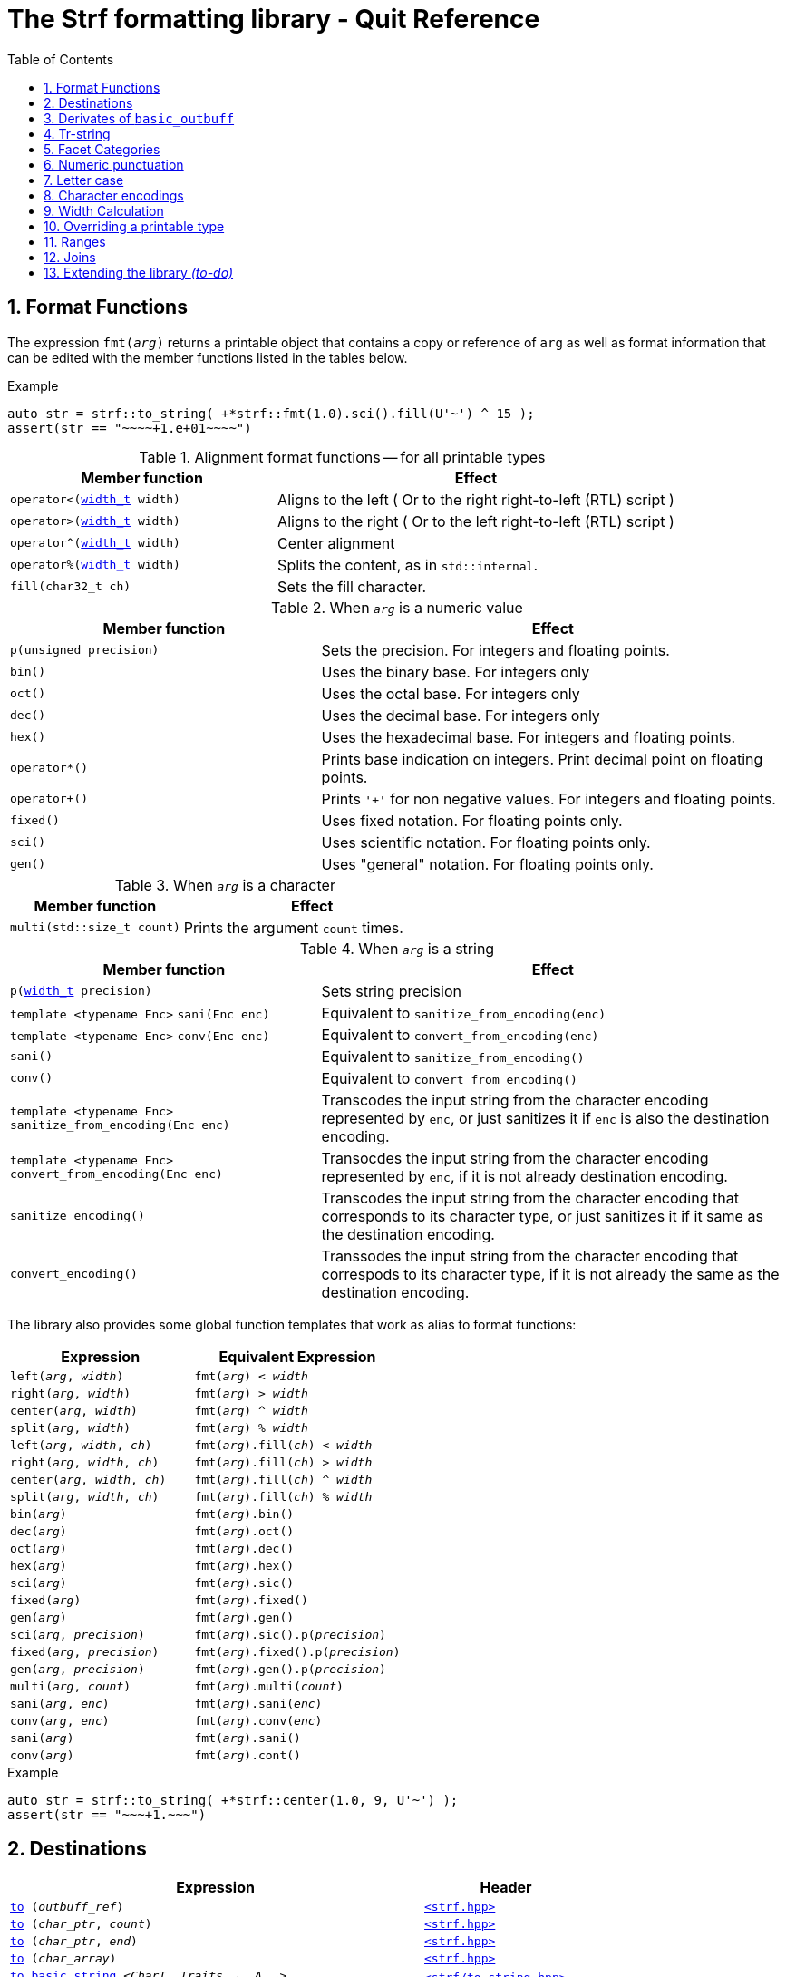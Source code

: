 ////
Distributed under the Boost Software License, Version 1.0.

See accompanying file LICENSE_1_0.txt or copy at
http://www.boost.org/LICENSE_1_0.txt
////

= The Strf formatting library - Quit Reference
:source-highlighter: prettify
:sectnums:
:sectnumlevels: 1
:toc: left
:toclevels: 1
:icons: font


:width_t: <<strf_hpp#width_t,width_t>>

[[format_functions]]
== Format Functions

The expression `fmt(_arg_)` returns a printable object that contains a copy or reference of
`arg` as well as format information that can be edited with the
member functions listed in the tables below.

.Example
[source,cpp]
----
auto str = strf::to_string( +*strf::fmt(1.0).sci().fill(U'~') ^ 15 );
assert(str == "~~~~+1.e+01~~~~")
----

[[alignment_format_functions]]
.Alignment format functions -- for all printable types
[%header,cols="40,60"]
|===
| Member function | Effect

|`operator<({width_t} width)`
| Aligns to the left ( Or to the right right-to-left (RTL) script )

|`operator>({width_t} width)`
| Aligns to the right ( Or to the left right-to-left (RTL) script )

|`operator^({width_t} width)`
| Center alignment

|`operator%({width_t} width)`
| Splits the content, as in `std::internal`.

|`fill(char32_t ch)`
| Sets the fill character.
|===

.When `_arg_` is a numeric value
[%header,cols="40,60"]
|===
| Member function | Effect
|`p(unsigned precision)`
| Sets the precision. For integers and floating points.

|`bin()`
|  Uses the binary base. For integers only

|`oct()`
|  Uses the octal base. For integers only

|`dec()`
| Uses the decimal base. For integers only

|`hex()`
| Uses the hexadecimal base. For integers and floating points.

|`operator*()`
| Prints base indication on integers. Print decimal point on floating points.

|`operator+()`
| Prints `'+'` for non negative values. For integers and floating points.

|`fixed()`
| Uses fixed notation. For floating points only.

|`sci()`
| Uses scientific notation. For floating points only.

|`gen()`
| Uses "general" notation. For floating points only.
|===

[[multi]]
.When `_arg_` is a character
[%header,cols="40,60"]
|===
| Member function | Effect
|`multi(std::size_t count)`
| Prints the argument `count` times.
|===

[[string_formatting]]
.When `_arg_` is a string
[%header,cols="40,60"]
|===
| Member function | Effect
|`p(<<strf_hpp#width_t,width_t>> precision)`
| Sets string precision

| `template <typename Enc>` `sani(Enc enc)`
| Equivalent to `sanitize_from_encoding(enc)`

| `template <typename Enc>` `conv(Enc enc)`
| Equivalent to `convert_from_encoding(enc)`

| `sani()`
| Equivalent to `sanitize_from_encoding()`

| `conv()`
| Equivalent to `convert_from_encoding()`

| `template <typename Enc>` `sanitize_from_encoding(Enc enc)`
| Transcodes the input string from the character encoding represented by `enc`,
  or just sanitizes it if `enc` is also the destination encoding.

| `template <typename Enc>` `convert_from_encoding(Enc enc)`
| Transocdes the input string from the character encoding represented by `enc`,
  if it is not already destination encoding.

| `sanitize_encoding()`
| Transcodes the input string from the character encoding that corresponds
  to its character type, or just sanitizes it if it same
  as the destination encoding.

| `convert_encoding()`
| Transsodes the input string from the character encoding that correspods
  to its character type, if it is not already the same
  as the destination encoding.
|===

The library also provides some global function templates
that work as alias to format functions:

[%header,cols="22,25"]
|===
| Expression | Equivalent Expression
|`left(_arg_, _width_)`        |`fmt(_arg_) < _width_`
|`right(_arg_, _width_)`       |`fmt(_arg_) > _width_`
|`center(_arg_, _width_)`      |`fmt(_arg_) ^ _width_`
|`split(_arg_, _width_)`       |`fmt(_arg_) % _width_`
|`left(_arg_, _width_, _ch_)`  |`fmt(_arg_).fill(_ch_) < _width_`
|`right(_arg_, _width_, _ch_)` |`fmt(_arg_).fill(_ch_) > _width_`
|`center(_arg_, _width_, _ch_)`|`fmt(_arg_).fill(_ch_) ^ _width_`
|`split(_arg_, _width_, _ch_)` |`fmt(_arg_).fill(_ch_) % _width_`
|`bin(_arg_)`                  |`fmt(_arg_).bin()`
|`dec(_arg_)`                  |`fmt(_arg_).oct()`
|`oct(_arg_)`                  |`fmt(_arg_).dec()`
|`hex(_arg_)`                  |`fmt(_arg_).hex()`
|`sci(_arg_)`                  |`fmt(_arg_).sic()`
|`fixed(_arg_)`                |`fmt(_arg_).fixed()`
|`gen(_arg_)`                  |`fmt(_arg_).gen()`
|`sci(_arg_, _precision_)`     |`fmt(_arg_).sic().p(_precision_)`
|`fixed(_arg_, _precision_)`   |`fmt(_arg_).fixed().p(_precision_)`
|`gen(_arg_, _precision_)`     |`fmt(_arg_).gen().p(_precision_)`
|`multi(_arg_, _count_)`       |`fmt(_arg_).multi(_count_)`
|`sani(_arg_, _enc_)`          |`fmt(_arg_).sani(_enc_)`
|`conv(_arg_, _enc_)`          |`fmt(_arg_).conv(_enc_)`
|`sani(_arg_)`                 |`fmt(_arg_).sani()`
|`conv(_arg_)`                 |`fmt(_arg_).cont()`
|===

.Example
[source,cpp]
----
auto str = strf::to_string( +*strf::center(1.0, 9, U'~') );
assert(str == "~~~+1.~~~")
----
== Destinations [[destinations]]

[%header,cols="10,4"]
|===
| Expression |Header

|`<<dest_outbuff,to>> (__outbuff_ref__)`
| `<<strf_hpp#,<strf.hpp> >>`

|`<<dest_raw_string,to>> (__char_ptr__, __count__)`
| `<<strf_hpp#,<strf.hpp> >>`

|`<<dest_raw_string,to>> (__char_ptr__, __end__)`
| `<<strf_hpp#,<strf.hpp> >>`

|`<<dest_raw_string,to>> (__char_array__)`
| `<<strf_hpp#,<strf.hpp> >>`

|`<<dest_to_basic_string,to_basic_string>> <__CharT__, _Traits_~_opt_~, _A_~_opt_~>`
| `<<to_string_hpp#,<strf/to_string.hpp> >>`

|`<<dest_to_string,to_string>>`
| `<<to_string_hpp#,<strf/to_string.hpp> >>`

|`<<dest_to_u8string,to_u8string>>`
| `<<to_string_hpp#,<strf/to_string.hpp> >>`

|`<<dest_to_u16string,to_u16string>>`
| `<<to_string_hpp#,<strf/to_string.hpp> >>`

|`<<dest_to_u32string,to_u16string>>`
| `<<to_string_hpp#,<strf/to_string.hpp> >>`

|`<<dest_to_wstring,to_wstring>>`
| `<<to_string_hpp#,<strf/to_string.hpp> >>`

|`<<dest_streambuf,to>> (__streambuf_ptr__)`
| `<<to_streambuf_hpp#,<strf/to_streambuf.hpp> >>`

|`<<dest_streambuf,to>> (__streambuf_ref__)`
| `<<to_streambuf_hpp#,<strf/to_streambuf.hpp> >>`

|`<<dest_cfile,to>> <__CharT__~_opt_~> (__cfile__)`
| `<<to_cfile_hpp#,<strf/to_cfile.hpp> >>`

|`<<dest_wcfile,wto>> (__cfile__)`
| `<<to_cfile_hpp#,<strf/to_cfile.hpp> >>`
|===
where:

* `__CharT__` is a charater type.
* `_Traits_` is a https://en.cppreference.com/w/cpp/named_req/CharTraits[_CharTraits_] type.
* `_A_` is an https://en.cppreference.com/w/cpp/named_req/Allocator[_Allocator_] type
* `__char_ptr__` is a `__CharT__*` value, where `__CharT__` is a character type.
* `__end__` is a `__CharT__*` value, where `__CharT__` is a character type.
* `__count__` is a `std::size_t` value
* `__streambuf_ptr__` is a `std::streambuf<__CharT__, _Traits_>*`
* `__streambuf_ref__` is a `std::streambuf<__CharT__, _Traits_>&`
* `__cfile__` is a `FILE*`
* `__outbuff_ref__` is a `basic_outbuff<__CharT__>&`,  where `__CharT__` is a character type.
* `__args\...__` is an argument list of printable values.

[[dest_outbuff]]
====
[subs=normal]
----
strf::to(__outbuff_ref__) (__args\...__)
----
[horizontal]
Return type:: `basic_outbuff<__CharT__>&`
Return value:: `__outbuff_ref__`
Supports reserve:: No

See the <<outbuff_types,list of types>> that derive from `basic_outbuff<__CharT__>&`.
====

[[dest_raw_string]]
====
[subs=normal]
----
strf::<<strf_hpp#to_char_ptr_count,to>>(__char_ptr__, __count__) (__args\...__);
strf::<<strf_hpp#to_char_range,to>>(__char_ptr__, __end__)   (__args\...__);
strf::<<strf_hpp#to_char_array,to>>(__char_array__)      (__args\...__);
----
[horizontal]
Header file:: `<<strf_hpp#,<strf.hpp> >>`
Preconditions::
* `__count__ > 0`
* `__end__ > __char_ptr__`
//-
Return type:: `<<outbuff_hpp#basic_cstr_writer,basic_cstr_writer<__CharT__>::result`>>
Return value:: a value `r`, such that:
* `r.ptr` points to last written character which is always `'\0'`.
* `r.truncated` is `true` when the destination string is too small.
Note:: The termination character `'\0'` is always written.
Supports reserve:: No

////
[source,cpp,subs=normal]
----
namespace strf {

/{asterisk}\...{asterisk}/ to(char*     dest, std::size_t count);
/{asterisk}\...{asterisk}/ to(char8_t*  dest, std::size_t count);
/{asterisk}\...{asterisk}/ to(char16_t* dest, std::size_t count);
/{asterisk}\...{asterisk}/ to(char32_t* dest, std::size_t count);
/{asterisk}\...{asterisk}/ to(wchar_t*  dest, std::size_t count);

/{asterisk}\...{asterisk}/ to(char*     dest, char*     dest_end);
/{asterisk}\...{asterisk}/ to(char8_t*  dest, char8_t*  dest_end);
/{asterisk}\...{asterisk}/ to(char16_t* dest, char16_t* dest_end);
/{asterisk}\...{asterisk}/ to(char32_t* dest, char32_t* dest_end);
/{asterisk}\...{asterisk}/ to(wchar_t*  dest, wchar_t*  dest_end);

template<std::size_t N> /{asterisk}\...{asterisk}/ to(char     (&dest)[N]);
template<std::size_t N> /{asterisk}\...{asterisk}/ to(char8_t  (&dest)[N]);
template<std::size_t N> /{asterisk}\...{asterisk}/ to(char16_t (&dest)[N]);
template<std::size_t N> /{asterisk}\...{asterisk}/ to(char32_t (&dest)[N]);
template<std::size_t N> /{asterisk}\...{asterisk}/ to(wchar_t  (&dest)[N]);
}
----
////

====

[[dest_to_basic_string]]
====
[subs=normal]
----
strf::<<to_string_hpp#to_basic_string,to_basic_string>> <__CharT__, _Traits_~_opt_~, _A_~_opt_~> ( __args\...__ )
----
[horizontal]
Return type:: `std::basic_string<__CharT__, _Traits_, _A_>`
Supports reserve:: Yes
====

[[dest_to_string]]
====
[subs=normal]
----
strf::<<to_string_hpp#to_basic_string,to_string>> ( __args\...__ )
----
[horizontal]
Return type:: `std::string`
Supports reserve:: Yes
====

[[dest_to_u8string]]
====
[subs=normal]
----
strf::<<to_string_hpp#to_basic_string,to_u8string>> ( __args\...__ )
----
[horizontal]
Return type:: `std::u8string`
Supports reserve:: Yes
====

[[dest_to_u16string]]
====
[subs=normal]
----
strf::<<to_string_hpp#to_basic_string,to_u16string>> ( __args\...__ )
----
[horizontal]
Return type:: `std::u16string`
Supports reserve:: Yes
====

[[dest_to_u32string]]
====
[subs=normal]
----
strf::<<to_string_hpp#to_basic_string,to_u32string>> ( __args\...__ )
----
[horizontal]
Return type:: `std::u32string`
Supports reserve:: Yes
====

[[dest_to_wstring]]
====
[subs=normal]
----
strf::<<to_string_hpp#to_basic_string,to_wstring>> ( __args\...__ )
----
[horizontal]
Return type:: `std::wstring`
Supports reserve:: Yes
====

[[dest_streambuf]]
====
[subs=normal]
----
<<to_streambuf_hpp#to,to>>(__streambuf_ptr__)  (__args\...__);
<<to_streambuf_hpp#to,to>>(__streambuf_ref__)  (__args\...__);
----
[horizontal]
Return type:: `<<to_streambuf_hpp#basic_streambuf_writer,basic_streambuf_writer<__CharT__, _Traits_>::result>>`
Return value:: A value `r`, such that:
* `r.count` is equal to the number of successfully written characters.
* `r.success` is `false` if an error occurred
Supports reserve:: No

====

[[dest_cfile]]
====
[subs=normal]
----
<<to_cfile_hpp#to,to>><__CharT__~_opt_~>(__cfile__) (__args\...__)
----
Effect:: Successively call `std::fwrite(buffer, sizeof(__CharT__),/{asterisk}\...{asterisk}/, __cfile__)` until the whole content is written or until an error happens, where `buffer` is an internal array of `__CharT__`.
[horizontal]
Return type:: `<<to_cfile_hpp#narrow_cfile_writer,narrow_cfile_writer<__CharT__>::result>>`
Return value::
- `count` is sum of the returned values returned by the several calls to `std::fwrite`.
- `success` is `false` if an error occured.
Supports reserve:: No
====

[[dest_wcfile]]
====
[subs=normal]
----
<<to_cfile_hpp#wto,wto>>(__cfile__) (__args\...__)
----
[horizontal]
Header file:: `<<to_cfile_hpp#,<strf/to_cfile.hpp> >>`
Return type:: `<<to_cfile_hpp#wide_cfile_writer,wide_cfile_writer<__CharT__>::result>>`
====

[[outbuff_types]]
== Derivates of `basic_outbuff`

The table below lists the concrete types that derivate from the `basic_outbuff<__CharT__>` abstract class.

[%header,cols="47,53"]
|===
| Type | Description

| `<<outbuff_hpp#basic_cstr_writer, basic_cstr_writer>><__CharT__>`
| Writes C strings

| `<<outbuff_hpp#discarded_outbuff,discarded_outbuff>><__CharT__>`
| Discard content

| `<<to_string_hpp#basic_string_appender,basic_string_appender>><__CharT__, _Traits_~_opt_~, _A_~_opt_~>`
| Appends to `std::basic_string` objects.

| `<<to_string_hpp#basic_string_maker,basic_string_maker>><__CharT__, _Traits_~_opt_~, _A_~_opt_~>`
| Creates `std::basic_string` objects.

| `<<to_string_hpp#basic_sized_string_maker, basic_sized_string_maker>><__CharT__, _Traits_~_opt_~, _A_~_opt_~>`
| Creates `std::basic_string` objects with pre-reserved capacity

| `<<to_streambuf_hpp#basic_streambuf_writer,basic_streambuf_writer>><__CharT__, _Traits_~_opt_~>`
| Writes to `std::basic_streambuf` object

| `<<to_cfile_hpp#narrow_cfile_writer,narrow_cfile_writer>><__CharT__~_opt_~>`
| Writes to `FILE*` using narrow-oriented functions.

| `<<to_cfile_hpp#wide_cfile_writer,wide_cfile_writer>>`
| Writes to `FILE*` using wide-oriented functions.
|===

where:

* `__CharT__` is a charater type.
* `__Traits__` is a https://en.cppreference.com/w/cpp/named_req/CharTraits[_CharTraits_] type.
* `__A__` is an https://en.cppreference.com/w/cpp/named_req/Allocator[_Allocator_] type

////

====
[source,cpp,subs=normal]
----
namespace strf {

template <typename CharT> class basic_cstr_writer;

using u8cstr_writer  = basic_cstr_writer<char8_t>;
using cstr_writer    = basic_cstr_writer<char>;
using u16cstr_writer = basic_cstr_writer<char16_t>;
using u32cstr_writer = basic_cstr_writer<char32_t>;
using wcstr_writer   = basic_cstr_writer<wchar_t>;

} // namespace strf
----
====

====
[source,cpp,subs=normal]
----
namespace strf {

template <typename CharT> class discarded_outbuff;

} // namespace strf
----
====

====
[source,cpp,subs=normal]
----
namespace strf {

template < typename CharT
         , typename Traits = std::char_traits<CharT>
         , typename Allocator = std::allocator<CharT> >
class basic_string_appender;

using string_appender    = basic_string_appender<char>;
using u8string_appender  = basic_string_appender<char8_t>;
using u16string_appender = basic_string_appender<char16_t>;
using u32string_appender = basic_string_appender<char32_t>;
using wstring_appender   = basic_string_appender<wchar_t>;

} // namespace strf
----
====
====
[source,cpp,subs=normal]
----
namespace strf {

template < typename CharT
         , typename Traits = std::char_traits<CharT>
         , typename Allocator = std::allocator<CharT> >
class basic_string_maker;

using string_maker    = basic_string_maker<char>;
using u8string_maker  = basic_string_maker<char8_t>;
using u16string_maker = basic_string_maker<char16_t>;
using u32string_maker = basic_string_maker<char32_t>;
using wstring_maker   = basic_string_maker<wchar_t>;

} // namespace strf
----
====

====
[source,cpp,subs=normal]
----
namespace strf {

template < typename CharT
         , typename Traits = std::char_traits<CharT>
         , typename Allocator = std::allocator<CharT> >
class basic_sized_string_maker

using sized_string_maker    = basic_sized_string_maker<char>;
using sized_u8string_maker  = basic_sized_string_maker<char8_t>;
using sized_u16string_maker = basic_sized_string_maker<char16_t>;
using sized_u32string_maker = basic_sized_string_maker<char32_t>;
using sized_wstring_maker   = basic_sized_string_maker<wchar_t>;

} // namespace strf
----
====

====
[source,cpp,subs=normal]
----
namespace strf {

template <typename CharT, typename Traits = std::char_traits<CharT> >
class basic_streambuf_writer

} // namespace strf
----
====

====
[source,cpp,subs=normal]
----
namespace strf {

template <typename CharT>
class narrow_cfile_writer;

} // namespace strf
----
====

====
[source,cpp,subs=normal]
----
namespace strf {

class wide_cfile_writer;

} // namespace strf
----
====

////

[[tr_string]]
== Tr-string

[source,cpp]
----
auto s = strf::to_string.tr("{} in hexadecimal is {}", x, strf::hex(x));
----

The __tr-string__ is like what in other formatting
libraries would be called as the __format string__,
except that it does not specify any formatting.
Its purpose is to enable your program to provide multilingual support
by using translation tools like https://en.wikipedia.org/wiki/Gettext[gettext].

Since it is common for the person who writes the string to be translated
not being the same who translates it, the tr-string syntax allows
the insertion of comments.

.Syntax
[%header,cols=3*]
|===
|A `'{'` followed by  |until                           |means
|`'-'`                |the next `'}'` or end of string |a comment
|another `'{'`        |the second `'{'`                |an escaped `'{'`
|a digit              |the next `'}'` or end of string |a positional argument reference
|any other character  |the next `'}'` or end of string |a non positional argument reference
|===

Comments::
+
[source,cpp]
----
auto str = strf::to_string.tr
    ( "You can learn more about python{-the programming language, not the animal species} at {}"
    , "www.python.org" );
assert(str == "You can learn more about python at www.python.org");
----

Escapes::
Note there is no way and no need to escape the `'}'` character, since it has special meaning only when corresponding to a previous `'{'
+
[source,cpp]
----
auto str = strf::to_string.tr("} {{x} {{{} {{{}}", "aaa", "bbb");
assert(str == "} {x} {aaa {bbb}");
----

Positional arguments::
Position zero refers to the first input argument. The characters the after the digits are ignored. So they can also be used as comments.
+
[source,cpp]
----
auto str = strf::to_string.tr("{1 a person name} likes {0 a food name}.", "sandwich", "Paul");
assert(str == "Paul likes sandwich.");
----

Non positional arguments::
The characters the after the `'{'` are ignored as well
+
[source,cpp]
----
auto str = strf::to_string.tr("{a person} likes {a food type}.", "Paul", "sandwich");
assert(str == "Paul likes sandwich.");
----

[[tr_string_error]]
=== Tr-string error handling

When the argument associated with a `"{"` does not exists, the library does two things:

- It prints a https://en.wikipedia.org/wiki/Specials_(Unicode_block)#Replacement_character[replacement character `"\uFFFD"` (&#65533;) ] ( or `"?"` when the encoding can't represent it ) where the missing argument would be printed.
- It calls the `handle` function on the facet object correspoding to the `<<strf_hpp#tr_error_notifier_c,tr_error_notifier_c>>` category, which, by default, does nothing.

[[facets]]
== Facet Categories

[%header,cols="2,1,4"]
|===
|Category |Constrainable | Description

|`<<numpunct, numpunct_c>><10>`      |Yes |Numeric punctuation for decimal base
|`<<numpunct, numpunct_c>><16>`      |Yes |Numeric punctuation for hexadecimal base
|`<<numpunct, numpunct_c>><8>`       |Yes |Numeric punctuation for octal base
|`<<numpunct, numpunct_c>><2>`       |Yes |Numeric punctuation for binary base

|`<<lettercase,lettercase_c>>`        |Yes |Letter case for printing numeric and booleans values

|`<<character_encoding,char_encoding_c>><CharT>`   |No  |The character encoding correponding to character type `CharT`
|`<<invalid_seq_notifier,invalid_seq_notifier_c>>`  |Yes | Callback to notify character encoding nonconformities.
|`<<surrogate_policy,surrogate_policy_c>>` |Yes |Wheter surrogates are treated as errors
|`<<tr_string_error,tr_error_notifier_c>>`   |No  |  Callback to notify errors on the tr-string
|`<<width_calculator,width_calculator_c>>` |Yes |Defines how the width is calculated
|`<<print_override,print_override_c>>`     |Yes   | To override a printable type
|===

[[numpunct]]
== Numeric punctuation
The `numpunct` class template defines punctuation for
integers, `void*` and floating points. It comprises
the "thousands" separator, the decimal point and the
grouping pattern.
The integer sequence passed to the constructor defines the grouping.
The last group is repeated, unless you add the `-1` argument:
[source,cpp]
----
auto str1 = strf::to_string.with(numpunct<10>(1, 2, 3))(1000000000000ll);
assert(str1 == "1,000,000,000,00,0");

auto str2 = strf::to_string.with(numpunct<10>(1, 2, 3, -1))(1000000000000ll);
assert(str2 == "1000000,000,00,0");
----
This `numpunct` constructor has some preconditions:

* No more than six arguments can be passed.
* No argument can be greater than 30.
* No argument can be less than `1`, unless it is the last argument and it's equal to `-1`.

When default constructed, the `numpunct` has no grouping, __i.e.__
the thousands separator is never printed.

The default thousands separator and decimal point are `U','` and `U'.'`,
repectively. To change them, use the `thousands_sep` and `decimal_point`
member functions:
[source,cpp]
----
auto my_punct = numpunct<10>(3).thousands_sep(U'\'').decimal_point(U':');
auto str = strf::to_string.with(my_punct)(1000000.5);
assert(str == "1'000'000:5");

//or as lvalue:
auto my_punct2 = numpunct<10>(3);
my_punct2.thousands_sep(U';');
my_punct2.decimal_point(U'^');

auto str = strf::to_string.with(my_punct2)(1000000.5);
assert(str == "1;000;000^5");
----

=== Numeric punctuation from locale

The header file `<strf/locale.hpp>` declares the `locale_numpunct` function,
which returns a `numpunct<10>` object that reflects the current locale:

[source,cpp,subs=normal]
----
#include <strf/locale.hpp>
#include <strf/to_string.hpp>

void sample() {
    if (setlocale(LC_NUMERIC, "de_DE")) {
        const auto punct_de = strf::locale_numpunct();
        auto str = strf::to_string.with(punct_de) (*strf::fixed(10000.5))
        assert(str == "10.000,5");
    }
}
----


[[lettercase]]
== Letter case

The `<<strf_hpp#lettercase,lettercase>>` facet affects the letter cases
when printing numeric values.
The default value is `strf::lowercase`.

[source,cpp]
----
namespace strf {

enum class lettercase { lower = /*...*/, mixed = /*...*/, upper = /*...*/ };

constexpr lettercase lowercase = lettercase::lower;
constexpr lettercase mixedcase = lettercase::mixed;
constexpr lettercase uppercase = lettercase::upper;

}
----

.Printed numeric values examples
[%header,cols="1,2"]
|===
|Value | Result examples

|`strf::lowercase`
|`0xab` `1e+50` `inf` `nan` `true` `false`

|`strf::mixedcase`
|`0xAB` `1e+50` `Inf` `NaN` `True` `False`

|`strf::uppercase`
|`0XAB` `1E+50` `INF` `NAN` `TRUE` `FALSE`
|===

.Usage example
[source,cpp]
----
auto str_upper = strf::to_string.with(strf::uppercase)
    ( *strf::hex(0xabc), ' '
    , 1.0e+50, ' '
    , std::numeric_limits<FloatT>::infinity() );

assert(str_upper == "0XAB 1E+50 INF");

auto str_mixed = strf::to_string.with(strf::mixedcase)
    ( *strf::hex(0xabc), ' '
    , 1.e+50, ' '
    , std::numeric_limits<FloatT>::infinity() );

assert(str_mixed == "0xAB 1e+50 Inf");
----

[[character_encoding]]
== Character encodings

////
[source,cpp]
----
namespace strf {
enum class char_encoding_id : unsigned { };

constexpr char_encoding_id  eid_ascii        = /* ... */;
constexpr char_encoding_id  eid_utf8         = /* ... */;
constexpr char_encoding_id  eid_utf16        = /* ... */;
constexpr char_encoding_id  eid_utf32        = /* ... */;
constexpr char_encoding_id  eid_iso_8859_1   = /* ... */;
constexpr char_encoding_id  eid_iso_8859_3   = /* ... */;
constexpr char_encoding_id  eid_iso_8859_15  = /* ... */;
constexpr char_encoding_id  eid_windows_1252 = /* ... */;

template <char_encoding_id>
class static_char_encoding;

}; // namespace strf
----
////

The class templates below are facets that specify the character encoding
corresponding to the character type. Their instances are always
empty classes. More encodings are expected to be included in
future version of the library.

[[static_char_encodings]]
[source,cpp]
----
namespace strf {

template <typename CharT> struct ascii;
template <typename CharT> struct iso_8859_1;
template <typename CharT> struct iso_8859_3;
template <typename CharT> struct iso_8858_15;
template <typename CharT> struct windows_1252;

template <typename CharT> struct utf8;
template <typename CharT> struct utf16;
template <typename CharT> struct utf32;

template <typename CharT>
using utf = /* utf8<CharT> , utf16<CharT> or utf32<CharT> */
            /* , depending on sizeof(CharT) */;

} // namespace strf
----

.Example: write in Windows-1252
[source,cpp]
----
auto s = strf::to_string
    .with(strf::windows_1252<char>())
    .with(strf::numpunct<10>{4, 3, 2}.thousands_sep(0x2022))
    ("one hundred billions = ", 100000000000ll);

// The character U+2022 is encoded as '\225' in Windows-1252
assert(s == "one hundred billions = 1\2250000\225000\2250000");
----

[[encoding_conversion]]
=== Encoding conversion

Since the library knows the encoding correspondig to each
character type, and knows how to convert from one to another,
it is possible to mix input string of difference characters
types, though you need to use the function `conv`:

[source,cpp]
----
auto str   = strf::to_string( "aaa-"
                            , strf::conv(u"bbb-")
                            , strf::conv(U"ccc-")
                            , strf::conv(L"ddd") );

auto str16 = strf::to_u16string( strf::conv("aaa-")
                               , u"bbb-"
                               , strf::conv(U"ccc-")
                               , strf::conv(L"ddd") );

assert(str   ==  "aaa-bbb-ccc-ddd");
assert(str16 == u"aaa-bbb-ccc-ddd");
----

The `conv` function can also specify an alternative encoding
for a specific input string argument:

[source,cpp]
----
auto str_utf8 = strf::to_u8string
    ( strf::conv("--\xA4--", strf::iso_8859_1<char>())
    , strf::conv("--\xA4--", strf::iso_8859_15<char>()));

assert(str_utf8 == u8"--\u00A4----\u20AC--");
----

The `sani` function has the same effect as `conv`,
except when the input encoding is same as the output.
In this case `sani` causes the input to be sanitized, whereas `conv` does not:

[source, cpp]
----
auto str = strf::to_string
    .with(strf::iso_8859_3<char>()) // the output encoding
    ( strf::conv("--\xff--")                             // not sanitized
    , strf::conv("--\xff--", strf::iso_8859_3<char>())   // not sanitized ( same encoding )
    , strf::conv("--\xff--", strf::utf8<char>())         // sanitized ( different encoding )
    , strf::sani("--\xff--")                             // sanitized
    , strf::sani("--\xff--", strf::iso_8859_3<char>()) ) // sanitized

assert(str == "--\xff----\xff----?----?----?--");
----

The library replaces the invalid sequences by the
https://en.wikipedia.org/wiki/Specials_(Unicode_block)#Replacement_character[replacement character &#xFFFD;],
if the destination encoding supports it. Otherwise, `'?'` is printed, as in the above code snippet.

An "invalid sequence" is any input that is non-conformant to the source encoding,
or that is impossible to write, in a conformant way, in the destination encoding.
But there is an optional exception for surrogates characters.

NOTE: When the input is UTF-8, the library follows the practice recommended by the
Unicode Standard regarding to calculate how many replacement characters to print
for each non-conformant input sequence. ( see for "Best Practices for Using U+FFFD" in
https://www.unicode.org/versions/Unicode10.0.0/ch03.pdf[Chapter 3] ).

NOTE: The library does not sanitizes non-conformities when converting a single character,
like punctuation characters or the the fill character ( they are in UTF-32 ). In this case
the replacement character is only used when the destination encoding is not able
to print the codepoint.
For example, if the you use `(char32_t)0xFFFFFFF` as the <<numpunct,decimal point>>,
then it will printed as "\uFFFD" if the destination is UTF-8 or UTF-16, but
if the destination is UTF-32, then the library just writes `(char32_t)0xFFFFFFF`
verbatim.

[[surrogate_policy]]
=== Surrogates tolerance

There is one particular kind of nonconformity that you may sometimes want to
permit, which is the invalid presence of
https://en.wikipedia.org/wiki/Universal_Character_Set_characters#Surrogates[surrogate]
characters.
That is particular common on Windows, where you may have an old file name, created
at the time of Windows 95 ( where wide strings were UCS-2 ) and that contains
some unpaired surrogates. If you then treat it as UTF-16 and convert it to UTF-8
and back to UTF-16, you get a different name.

So the library provides the `surrogate_policy` enumeration, which is a facet that
enables you to turn off the surrogate sanitization.

[source,cpp]
----
namespace strf {
enum class surrogate_policy : bool { strict = false, lax = true };
}
----
When the value is `surrogate_policy::strict`, which is the default,
if an UTF-16 input contains a high surrogate not followed by a low surrogate,
or a low surrogate not following a high surrogate, that is considered
invalid and is thus sanitized.
When the value is `surrogate_policy::lax`, those situations are allowed.

[source,cpp]
----
std::u16string original {u'-', 0xD800 ,u'-', u'-', u'-'};

// convert to UTF-8
auto str_strict = strf::to_u8string(strf::conv(original));
auto str_lax =
    strf::to_u8string .with(strf::surrogate_policy::lax) (strf::conv(original));

assert(str_strict == u8"-\uFFFD---");                  // surrogate sanitized
assert(str_lax == (const char8_t*)"-\xED\xA0\x80---"); // surrogate allowed

// convert back to UTF-16
auto utf16_strict = strf::to_u16string(strf::conv(str_lax));
auto utf16_lax =
    strf::to_u16string .with(strf::surrogate_policy::lax) (strf::conv(str_lax));

assert(utf16_strict == u"-\uFFFD\uFFFD\uFFFD---");     // surrogate sanitized
assert(utf16_lax == original);                         // surrogate preserved
----

[[invalid_seq_notifier]]
=== Encoding error notifier function

The facet `<<strf_hpp#invalid_seq_notifier,invalid_seq_notifier>>` contains
a function pointer that is called every time an ivalid sequence is sanitized,
unless it is null, which is the default.

The code below throws an exception if `u16str` contains any invalid sequence:
[source,cpp]
----
std::u16string u16str = /* ... */;
notifier_func =  [](){
    throw std::sytem_error(std::make_error_code(std::errc::illegal_byte_sequence));
};
strf::invalid_seq_notifier notifier{ notifier_func };

auto str = strf::to_string.width(notifier)(strf::conv(u16str));
----


[[width_calculator]]
== Width Calculation

The `<<strf_hpp#width_calculator_c,width_calculator_c>>` facet category
enables you to choose how the width of a string is calculated when using
<<alignment_format_functions,alignment formatting>>. You have five options:

* The `<<strf_hpp#fast_width,fast_width>>` facet assumes that the width
  of a string is equal to its size. This is the least accurate method,
  but it's the fastest and also is what others formatting
  libraries usually do. Therefore it's the default facet.
+
.Example
[source,cpp]
----
auto str = "15.00 \xE2\x82\xAC \x80"; // "15.00 € \x80"
auto result = strf::to_string.with(strf::fast_width{})
             ( strf::right(str, 12, '*') );
assert(result == "*15.00 \xE2\x82\xAC \x80"); // width calculated as 11
----
* The `<<strf_hpp#width_as_fast_u32len,width_as_fast_u32len>>` facet
  evaluates the width of a string as the number of Unicode code points.
  However, differently from `width_as_u32len`, to gain performance,
  it assumes that the measured string is totally conformant to its encoding.
  Nonconformities do not cause undefined behaviour, but lead to incorrect
  values. For example, the width of an UTF-8 string may simply be calculated as
  the number of bytes that are not in the range [`0x80`, `0xBF`], __i.e.__,
  are not continuation bytes. So that an extra continuation byte -- that
  would replaced by a `"\uFFFD"` during sanitization -- is not counted.
+
.Example
[source,cpp]
----
auto str = "15.00 \xE2\x82\xAC \x80"; // "15.00 € \x80"
auto result = strf::to_string .with(strf::width_as_fast_u32len{})
             ( strf::right(str, 12, '*'));
assert(result == "****15.00 \xE2\x82\xAC \x80"); // width calculated as 8
----
* The `<<strf_hpp#width_as_u32len,width_as_u32len>>` facet also
  evaluates the width of a string as the number of Unicode code points.
  But each nonconformity to the encoding is counted as an extra
  code points ( as if it were replaced by
  https://en.wikipedia.org/wiki/Specials_(Unicode_block)#Replacement_character[replacement character &#xFFFD;] ).
+
.Example
[source,cpp]
----
auto str = "15.00 \xE2\x82\xAC \x80"; // "15.00 € \x80"
auto result = strf::to_string .with(strf::width_as_u32len{})
             ( strf::right(str, 12, '*'));

assert(result == "***15.00 \xE2\x82\xAC \x80"); // width calculated as 9
----
* The `<<strf_hpp#make_width_calculator,make_width_calculator>>` function
  template takes a function object `f` as paramenter and
  returns a facet object that calculates the width of the strings
  by converting them to UTF-32 ( following the policy associated to
  `<<invalid_seq_notifier,invalid_seq_notifier>>::replace` ) and then calling
  `f` to evaluate the width of each UTF-32 character. `f` shall take a
  `char32_t` parameter and return a `<<strf_hpp#width_t,width_t>>`,
  which is a type that implements
  https://en.wikipedia.org/wiki/Fixed-point_arithmetic[Q16.16 fixed-point arithmetics].
  This means that can use non itegral values.
+
.Example
[source,cpp,subs=normal]
----
auto wfunc = [](char32_t ch) -> strf::width_t {
    using namespace strf::width_literal;
    static const strf::width_t roman_numerals_width [] = {
        0.5642_w, 1.1193_w, 1.6789_w, 1.8807_w, 1.2982_w, 1.8853_w,
        2.4954_w, 3.0046_w, 1.8945_w, 1.3624_w, 1.9035_w, 2.4771_w,
        1.1789_w, 1.4495_w, 1.4128_w, 1.7294_w
    };

    if (ch < 0x2160 || ch > 0x216F) {
        return 1;
    }
    return roman_numerals_width[ch - 0x2160];
};
auto my_wcalc = strf::make_width_calculator(wfunc);
auto str = u8"\u2163 + \u2167 = \u216B"; // "Ⅳ + Ⅷ = Ⅻ"
auto result = strf::to_u8string.with(my_wcalc) (strf::right(str, 18, '.'));

// width calculated as 13.3624, rounded to 13:
assert(result == u8"\.....\u2163 + \u2167 = \u216B");
----
* The fifth option is to implement your own width calculator. This
  implies to create a class that satisfies the
  <<strf_hpp#WidthCalculator,WidthCalculator>> type requirements.
  There are two reasons why you may want to do that, instead
  of the of the previous options:
** Accuracy: The previous methods are not able to take into
  account the presence of ligatures and digraphs.
** Peformance: The object returned by
  `<<strf_hpp#make_width_calculator,make_width_calculator>>`
  converts the string to UTF-32 before calling the provided
  function object for each UTF-32 character.
  When you implement your own calculator, you can optimize
  it to directly measure strings that are encoded
  in a specific encoding.
////
  To-do example
////
//-
'''
[NOTE]
====
The width calculation algorithm is applied
on the input, not the output string. Keep that in mind when
converting from one encoding to another using
`<<encoding_conversion,conv>>` or `<<encoding_conversion,sani`>>.
For example, when converting from UTF-8 to UTF-16 and using
the `fast_width` facet, the
width of the string is its size in UTF-8, not in UTF-16.
[source,cpp]
----
auto str = "15.00 \xE2\x82\xAC \x80"; // "15.00 € \x80"

auto res1 = strf::to_u16string.with(strf::fast_width{})
            (strf::conv(str) > 12);
auto res2 = strf::to_u16string.with(strf::width_as_fast_u32len{})
            (strf::conv(str) > 12);
auto res3 = strf::to_u16string.with(strf::width_as_u32len{})
            (strf::conv(str) > 12);

assert(res1 == u" 15.00 \u20AC \uFFFD");  // width calculated as strlen(str)
assert(res2 == u"    15.00 \u20AC \uFFFD"); // width calculated as 8
assert(res3 == u"   15.00 \u20AC \uFFFD"); // width calculated as 9
----
====

== Overriding a printable type [[print_override]]

__to-do__

== Ranges

=== Without formatting

|===
|`range(__range_obj__, _func_~_opt_~)`
|`range(_array_, _func_~_opt_~)`
|`range(_begin_, _end_, _func_~_opt_~)`
|`separated_range(__range_obj__, _separator_, _func_~_opt_~)`
|`separated_range(_array_, _separator_, _func_~_opt_~)`
|`separated_range(_begin_, _end_, _separator_, _func_~_opt_~)`
|===
where

* `__range_obj__` is an object whose type is a https://en.cppreference.com/w/cpp/named_req/Container[_Container_] type
* `_begin_` and `_end_` are iterators
* `_separator_` is a raw string of `_CharT_`, where `_CharT_` is the destination character type.
* `_func_` is  unary a function object such that the type of expression `_func_(_x_)` is printable where `_x_` is an element of the range.
  

.Examples
[source,cpp,subs=normal]
----
int arr[3] = { 11, 22, 33 };

auto str = strf::to_string(strf::range(arr));
assert(str == "112233");

str = strf::to_string(strf::separated_range(arr, ", "));
assert(str == "11, 22, 33");

auto op = [](auto x){ return strf::<<join,join>>('(', +strf::fmt(x * 10), ')'); };

str = strf::to_string(strf::separated_range(arr, ", ", op));
assert(str == "(+110), (+220), (+330)");
----

=== With formatting

|===
|`fmt_range(__range_obj__)`
|`fmt_range(_array_)`
|`fmt_range(_begin_, _end_)`
|`fmt_separated_range(__range_obj__, _separator_)`
|`fmt_separated_range(_array_, _separator_)`
|`fmt_separated_range(_begin_, _end_, _separator_)`
|===

Any format function applicable to the element type of the
range can also be applied to the
expression `strf::fmt_range(/{asterisk}\...{asterisk}/)` or
`strf::fmt_separated_range(/{asterisk}\...{asterisk}/)`.
It causes the formatting to be applied to each element.

.Example 1
[source,cpp]
----
std::vector<int> vec = { 11, 22, 33 };
auto str1 = strf::to_string("[", +strf::fmt_separated_range(vec, " ;") > 6, "]");
assert(str1 == "[   +11 ;   +22 ;   +33]");
----

.Example 2
[source,cpp]
----
int array[] = { 11, 22, 33 };
auto str2 = strf::to_string
    ( "["
    , *strf::fmt_separated_range(array, " / ").fill('.').hex() > 6,
    " ]");

assert(str2 == "[..0xfa / ..0xfb / ..0xfc]");
----

[[join]]
== Joins

=== Simple joins
|===
|`join(__args__\...)`
|===
_Joins_ enables you to group a set of input arguments as one:
[source,cpp]
----
auto str = strf::to_string.tr("Blah blah blah {}.", strf::join("abc", '/', 123))
assert(str == "Blah blah blah abc/123")
----

They can be handy to create aliases:

[source,cpp,subs=normal]
----
struct date{ int day, month, year; };

auto as_yymmdd = [](date d) {
    return strf::join( strf::dec(d.year % 100).p(2), '/'
                     , strf::dec(d.month).p(2), '/'
                     , strf::dec(d.day).p(2) );
};
date d {1, 1, 1999};
auto str = strf::to_string("The day was ", as_yymmdd(d), '.');
assert(str == "The day was is 99/01/01.");
----

=== Aligned joins [[aligned_join]]
You can apply any of the <<alignment_format_functions,alignment format functions>> on the
expression `join(__args__\...)`
[source,cpp]
----
auto str = strf::to_string(strf::join("abc", "def", 123) > 15);
assert(str == "      abcdef123);
----
Or use any of the expressions below:
|===
|`join_align(_width_, _alignment_, _ch_~_opt_~, __split_pos__~_opt_~) (__args__\...)`
|`join_left(_width_, _ch_~_opt_~) (__args__\...)`
|`join_right(_width_, _ch_~_opt_~) (__args__\...)`
|`join_center(_width_, _ch_~_opt_~) (__args__\...)`
|`join_split(_width_, __split_pos__) (__args__\...)`
|`join_split(_width_, _ch_, __split_pos__)  (__args__\...)`
|`join(__args__\...).split_pos(__split_pos__) % _width_`
|===
where:

* `__args__\...` are the values to be printed
* `_width_` is a value of type `{width_t}`
* `_alignment_` is a value of type `<<strf_hpp#text_alignment, text_alignment>>`
* `_ch_` is a value of type `char32_t`
* `__split_pos__` is a value of type `std::size_t`

[source,cpp]
----
auto str = strf::to_string(strf::join_split(15, U'.', 2)("abc", "def", 123));
assert(abcdef......123);
----

////
[WARNING]
====
Watch out for dangling references when using joins.
When passing an array to `join`, it is stored by reference
in the returned object. So the code below has UB:
[source]
----
auto get_hello(const char* name)
{
    char buff[20]; // temporary array
    strcpy(buff, "Hello");
    return strf::join(buff, name, '!');
}

int main()
{
    // accessing a dangling array reference
    strf::to(stdout)(get_hello("Maria"));
}
----
Of course, `get_hello()` could be fixed by simply returning instead
`strf::join("Hello", name, '!')`, since string literals have
static storage duration.

Also, although arguments are stored by value in joins
( except for arrays ), some of the arguments may contain references.
For exemple, if `str` is a `std::string`, then
`strf::<<format_function_aliases,right>>(str, 10)` doesn't store a copy of
`str`, but a reference to its array of characters.
====
////


== Extending the library __(to-do)__

=== Adding output types

This is explained in <<howto_add_destination#,another section>>.

=== Adding printable types
to-do

=== Adding Facets
to-do

=== Adding character encodings
to-do
